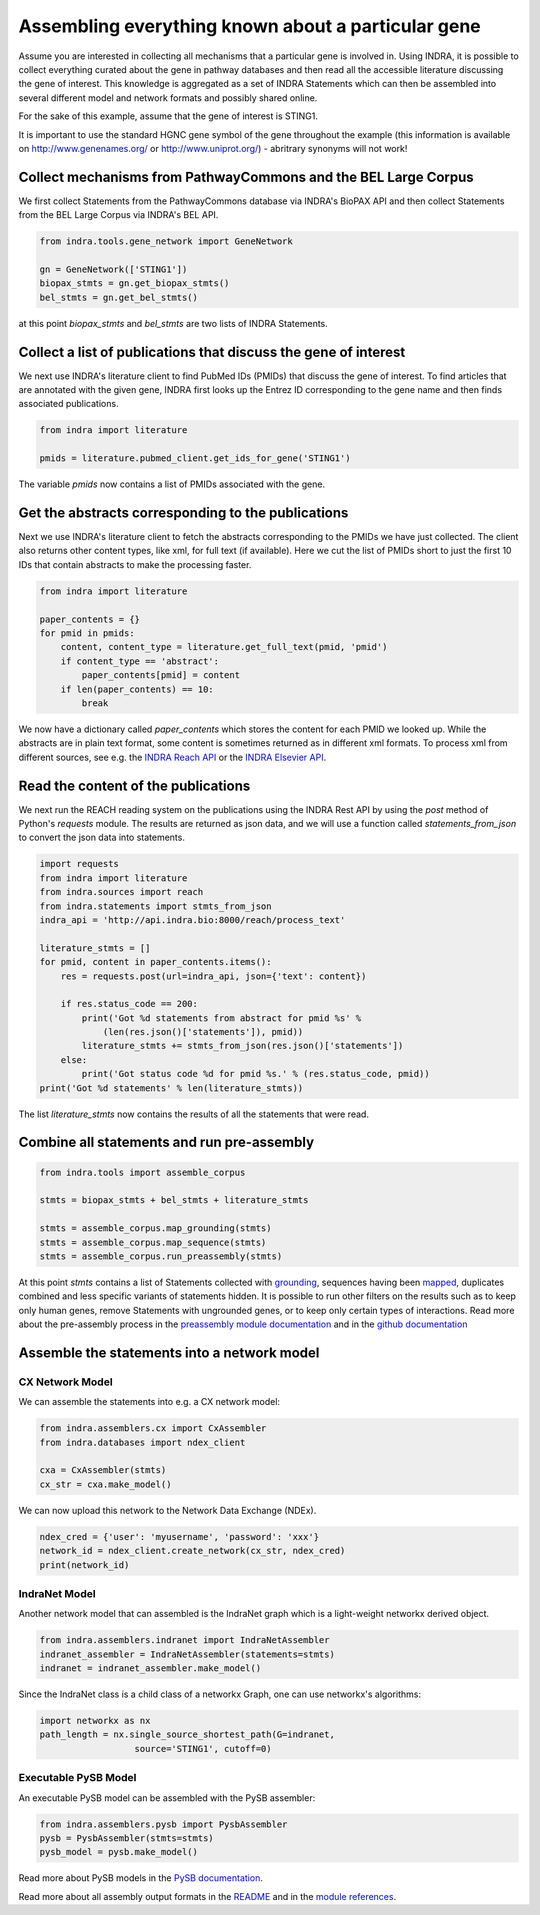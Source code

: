 Assembling everything known about a particular gene
===================================================

Assume you are interested in collecting all mechanisms that a particular gene
is involved in. Using INDRA, it is possible to collect everything curated
about the gene in pathway databases and then read all the accessible literature
discussing the gene of interest. This knowledge is aggregated as a set of
INDRA Statements which can then be assembled into several different model
and network formats and possibly shared online.

For the sake of this example, assume that the gene of interest is STING1.

It is important to use the standard HGNC gene symbol of the gene throughout the
example (this information is available on http://www.genenames.org/ or
http://www.uniprot.org/) - abritrary synonyms will not work!

Collect mechanisms from PathwayCommons and the BEL Large Corpus
---------------------------------------------------------------

We first collect Statements from the PathwayCommons database via INDRA's
BioPAX API and then collect Statements from the BEL Large Corpus via INDRA's
BEL API.

.. code-block:: python

    from indra.tools.gene_network import GeneNetwork

    gn = GeneNetwork(['STING1'])
    biopax_stmts = gn.get_biopax_stmts()
    bel_stmts = gn.get_bel_stmts()

at this point `biopax_stmts` and `bel_stmts` are two lists of INDRA Statements.

Collect a list of publications that discuss the gene of interest
----------------------------------------------------------------

We next use INDRA's literature client to find PubMed IDs (PMIDs) that discuss
the gene of interest. To find articles that are annotated with the given gene,
INDRA first looks up the Entrez ID corresponding to the gene name and then
finds associated publications.

.. code-block:: python

    from indra import literature

    pmids = literature.pubmed_client.get_ids_for_gene('STING1')

The variable `pmids` now contains a list of PMIDs associated with the gene.

Get the abstracts corresponding to the publications
---------------------------------------------------

Next we use INDRA's literature client to fetch the abstracts corresponding to
the PMIDs we have just collected. The client also returns other content
types, like xml, for full text (if available). Here we cut the list of PMIDs
short to just the first 10 IDs that contain abstracts to make the processing
faster.

.. code-block:: python

    from indra import literature

    paper_contents = {}
    for pmid in pmids:
        content, content_type = literature.get_full_text(pmid, 'pmid')
        if content_type == 'abstract':
            paper_contents[pmid] = content
        if len(paper_contents) == 10:
            break

We now have a dictionary called `paper_contents` which stores the content for
each PMID we looked up. While the abstracts are in plain text format,
some content is sometimes returned as in different xml formats. To process
xml from different sources, see e.g. the
`INDRA Reach API <../modules/sources/reach/index.html#indra.sources.reach
.api.process_nxml_str>`_ or the
`INDRA Elsevier API <../modules/literature/index.html#module-indra
.literature.elsevier_client>`_.

Read the content of the publications
------------------------------------

We next run the REACH reading system on the publications using the INDRA
Rest API by using the `post` method of Python's `requests` module. The
results are returned as json data, and we will use a function called
`statements_from_json` to convert the json data into statements.

.. code-block:: python

    import requests
    from indra import literature
    from indra.sources import reach
    from indra.statements import stmts_from_json
    indra_api = 'http://api.indra.bio:8000/reach/process_text'

    literature_stmts = []
    for pmid, content in paper_contents.items():
        res = requests.post(url=indra_api, json={'text': content})

        if res.status_code == 200:
            print('Got %d statements from abstract for pmid %s' %
                (len(res.json()['statements']), pmid))
            literature_stmts += stmts_from_json(res.json()['statements'])
        else:
            print('Got status code %d for pmid %s.' % (res.status_code, pmid))
    print('Got %d statements' % len(literature_stmts))

The list `literature_stmts` now contains the results of all the statements
that were read.

Combine all statements and run pre-assembly
-------------------------------------------

.. code-block:: python

    from indra.tools import assemble_corpus

    stmts = biopax_stmts + bel_stmts + literature_stmts

    stmts = assemble_corpus.map_grounding(stmts)
    stmts = assemble_corpus.map_sequence(stmts)
    stmts = assemble_corpus.run_preassembly(stmts)

At this point `stmts` contains a list of Statements collected with
`grounding <../modules/preassembler/grounding_mapper.html>`_,
sequences having been `mapped <../modules/preassembler/site_mapper.html>`_,
duplicates combined and less specific variants of statements hidden. It is
possible to run other filters on the results such as to keep only human
genes, remove Statements with ungrounded genes, or to keep only certain
types of interactions. Read more about the pre-assembly process in the
`preassembly module documentation <../modules/preassembler/index.html>`_ and
in the `github documentation
<https://github.com/sorgerlab/indra#internal-knowledge-assembly>`_

Assemble the statements into a network model
--------------------------------------------

CX Network Model
~~~~~~~~~~~~~~~~

We can assemble the statements into e.g. a CX network model:

.. code-block:: python

    from indra.assemblers.cx import CxAssembler
    from indra.databases import ndex_client

    cxa = CxAssembler(stmts)
    cx_str = cxa.make_model()

We can now upload this network to the Network Data Exchange (NDEx).

.. code-block:: python

    ndex_cred = {'user': 'myusername', 'password': 'xxx'}
    network_id = ndex_client.create_network(cx_str, ndex_cred)
    print(network_id)

IndraNet Model
~~~~~~~~~~~~~~

Another network model that can assembled is the IndraNet graph which is a
light-weight networkx derived object.

.. code:: python

    from indra.assemblers.indranet import IndraNetAssembler
    indranet_assembler = IndraNetAssembler(statements=stmts)
    indranet = indranet_assembler.make_model()

Since the IndraNet class is a child class of a networkx Graph, one can use
networkx's algorithms:

.. code:: python

    import networkx as nx
    path_length = nx.single_source_shortest_path(G=indranet,
                      source='STING1', cutoff=0)

Executable PySB Model
~~~~~~~~~~~~~~~~~~~~~

An executable PySB model can be assembled with the PySB assembler:

.. code:: python

    from indra.assemblers.pysb import PysbAssembler
    pysb = PysbAssembler(stmts=stmts)
    pysb_model = pysb.make_model()

Read more about PySB models in the `PySB documentation <http://pysb.org/>`_.

Read more about all assembly output formats in the `README <https://github
.com/sorgerlab/indra#output-model-assemblers>`_ and in the `module
references <https://indra.readthedocs.io/en/latest/modules/assemblers/index
.html>`_.
